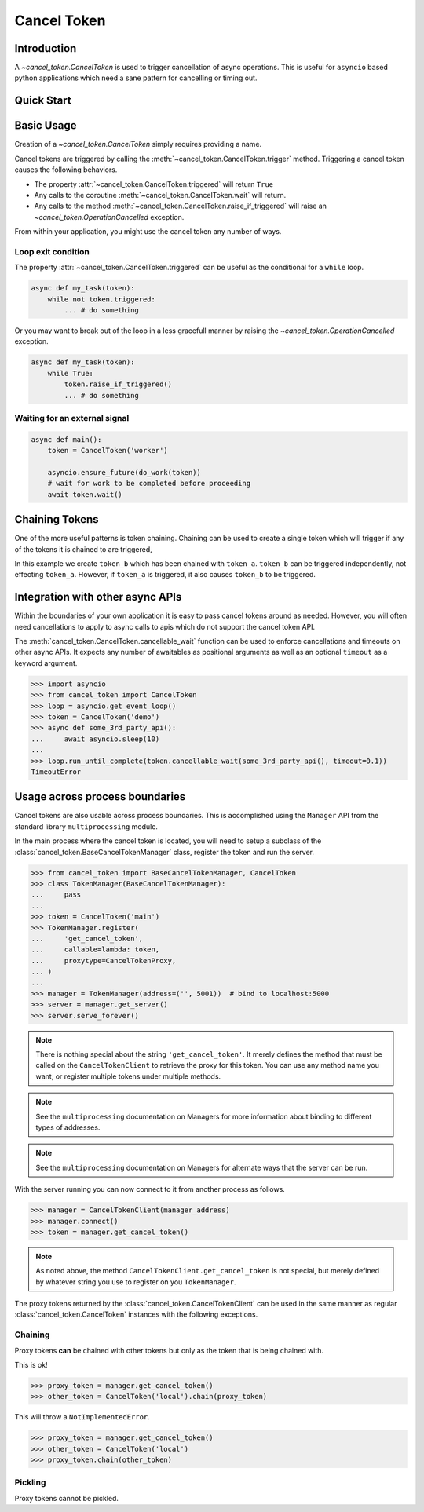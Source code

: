 Cancel Token
============


Introduction
------------

A `~cancel_token.CancelToken` is used to trigger cancellation of async
operations.  This is useful for ``asyncio`` based python applications which
need a sane pattern for cancelling or timing out.


Quick Start
-----------

.. doctest:: python

   >>> import asyncio
   >>> from cancel_token import CancelToken, OperationCancelled
   >>> async def run_and_cancel_task():
   ...     async def some_task(token):
   ...         print("started task")
   ...         await token.wait()
   ...         print('task cancelled')
   ...     token = CancelToken('demo')
   ...     asyncio.ensure_future(some_task(token))
   ...     # give the task a moment to start
   ...     await asyncio.sleep(0.01)
   ...     # trigger the cancel token
   ...     token.trigger()
   ...     # give the task a moment to complete
   ...     await asyncio.sleep(0.01)
   ...
   >>> loop = asyncio.get_event_loop()
   >>> loop.run_until_complete(run_and_cancel_task())
   started task
   task cancelled


Basic Usage
-----------

Creation of a `~cancel_token.CancelToken` simply requires providing a name.


.. doctest:: python

    >>> CancelToken('demo')
    <CancelToken: demo>


Cancel tokens are triggered by calling the
:meth:`~cancel_token.CancelToken.trigger` method.  Triggering a cancel token
causes the following behaviors.

- The property :attr:`~cancel_token.CancelToken.triggered` will return ``True``
- Any calls to the coroutine :meth:`~cancel_token.CancelToken.wait` will return.
- Any calls to the method :meth:`~cancel_token.CancelToken.raise_if_triggered` will raise an `~cancel_token.OperationCancelled` exception.

From within your application, you might use the cancel token any number of
ways.

Loop exit condition
~~~~~~~~~~~~~~~~~~~~

The property :attr:`~cancel_token.CancelToken.triggered` can be useful as the
conditional for a ``while`` loop.

.. code-block:: python

    async def my_task(token):
        while not token.triggered:
            ... # do something

Or you may want to break out of the loop in a less gracefull manner by raising
the `~cancel_token.OperationCancelled` exception.

.. code-block:: python

    async def my_task(token):
        while True:
            token.raise_if_triggered()
            ... # do something


Waiting for an external signal
~~~~~~~~~~~~~~~~~~~~~~~~~~~~~~

.. code-block:: python

    async def main():
        token = CancelToken('worker')

        asyncio.ensure_future(do_work(token))
        # wait for work to be completed before proceeding
        await token.wait()


Chaining Tokens
---------------

One of the more useful patterns is token chaining.  Chaining can be used to
create a single token which will trigger if any of the tokens it is chained to
are triggered, 


.. doctest:: python

    >>> token_a = CancelToken('token-a')
    >>> token_b = CancelToken('token-b').chain(token_a)
    >>> token_a.triggered
    False
    >>> token_b.triggered
    False
    >>> token_a.trigger()
    >>> token_a.triggered
    True
    >>> token_b.triggered
    True

In this example we create ``token_b`` which has been chained with ``token_a``.
``token_b`` can be triggered independently, not effecting ``token_a``.
However, if ``token_a`` is triggered, it also causes ``token_b`` to be
triggered.


Integration with other async APIs
---------------------------------

Within the boundaries of your own application it is easy to pass cancel tokens
around as needed.  However, you will often need cancellations to apply to async
calls to apis which do not support the cancel token API.

The :meth:`cancel_token.CancelToken.cancellable_wait` function can be used to enforce
cancellations and timeouts on other async APIs.  It expects any number of
awaitables as positional arguments as well as an optional ``timeout`` as a
keyword argument.

.. code-block:: python

    >>> import asyncio
    >>> from cancel_token import CancelToken
    >>> loop = asyncio.get_event_loop()
    >>> token = CancelToken('demo')
    >>> async def some_3rd_party_api():
    ...     await asyncio.sleep(10)
    ...
    >>> loop.run_until_complete(token.cancellable_wait(some_3rd_party_api(), timeout=0.1))
    TimeoutError


Usage across process boundaries
-------------------------------

Cancel tokens are also usable across process boundaries.  This is accomplished
using the ``Manager`` API from the standard library ``multiprocessing`` module.

In the main process where the cancel token is located, you will need to setup a
subclass of the :class:`cancel_token.BaseCancelTokenManager` class, register
the token and run the server.

.. code-block:: python

    >>> from cancel_token import BaseCancelTokenManager, CancelToken
    >>> class TokenManager(BaseCancelTokenManager):
    ...     pass
    ...
    >>> token = CancelToken('main')
    >>> TokenManager.register(
    ...     'get_cancel_token',
    ...     callable=lambda: token,
    ...     proxytype=CancelTokenProxy,
    ... )
    ...
    >>> manager = TokenManager(address=('', 5001))  # bind to localhost:5000
    >>> server = manager.get_server()
    >>> server.serve_forever()

.. note::

    There is nothing special about the string ``'get_cancel_token'``.  It
    merely defines the method that must be called on the ``CancelTokenClient``
    to retrieve the proxy for this token.  You can use any method name you
    want, or register multiple tokens under multiple methods.

.. note:: 

    See the ``multiprocessing`` documentation on Managers for more
    information about binding to different types of addresses.

.. note::

    See the ``multiprocessing`` documentation on Managers for alternate ways
    that the server can be run.

With the server running you can now connect to it from another process as
follows.


.. code-block:: python

    >>> manager = CancelTokenClient(manager_address)
    >>> manager.connect()
    >>> token = manager.get_cancel_token()


.. note::

    As noted above, the method ``CancelTokenClient.get_cancel_token`` is not
    special, but merely defined by whatever string you use to register on you
    ``TokenManager``.


The proxy tokens returned by the :class:`cancel_token.CancelTokenClient` can be
used in the same manner as regular :class:`cancel_token.CancelToken` instances
with the following exceptions.


Chaining
~~~~~~~~

Proxy tokens **can** be chained with other tokens but only as the token that is
being chained with.

This is ok!

.. code-block:: python

    >>> proxy_token = manager.get_cancel_token()
    >>> other_token = CancelToken('local').chain(proxy_token)


This will throw a ``NotImplementedError``.

.. code-block:: python

    >>> proxy_token = manager.get_cancel_token()
    >>> other_token = CancelToken('local')
    >>> proxy_token.chain(other_token)


Pickling
~~~~~~~~

Proxy tokens cannot be pickled.
